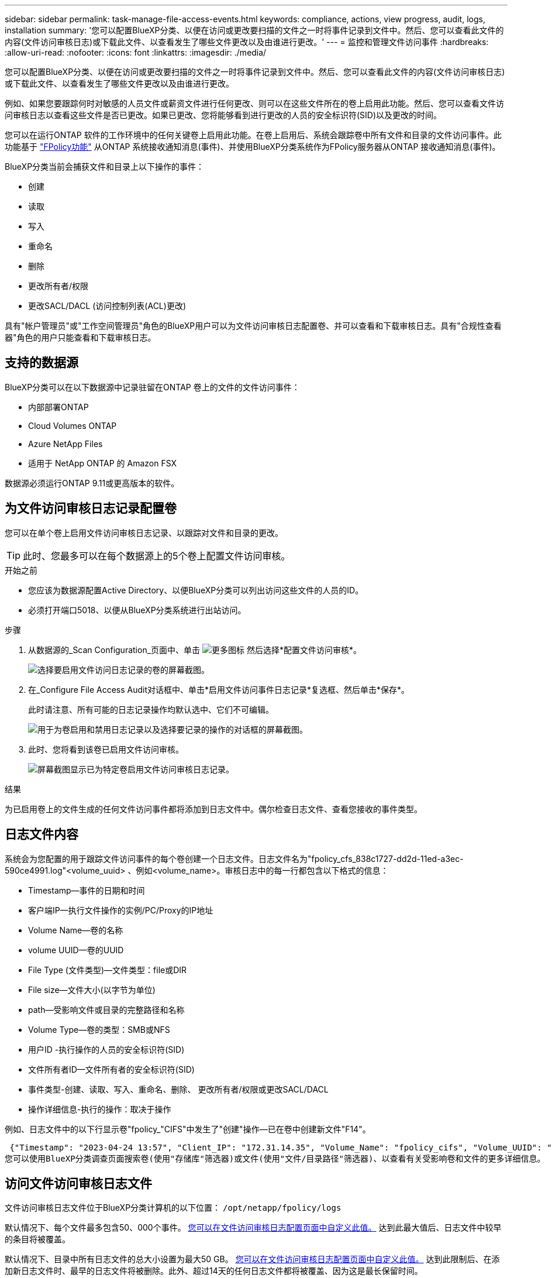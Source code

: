 ---
sidebar: sidebar 
permalink: task-manage-file-access-events.html 
keywords: compliance, actions, view progress, audit, logs, installation 
summary: '您可以配置BlueXP分类、以便在访问或更改要扫描的文件之一时将事件记录到文件中。然后、您可以查看此文件的内容(文件访问审核日志)或下载此文件、以查看发生了哪些文件更改以及由谁进行更改。' 
---
= 监控和管理文件访问事件
:hardbreaks:
:allow-uri-read: 
:nofooter: 
:icons: font
:linkattrs: 
:imagesdir: ./media/


[role="lead"]
您可以配置BlueXP分类、以便在访问或更改要扫描的文件之一时将事件记录到文件中。然后、您可以查看此文件的内容(文件访问审核日志)或下载此文件、以查看发生了哪些文件更改以及由谁进行更改。

例如、如果您要跟踪何时对敏感的人员文件或薪资文件进行任何更改、则可以在这些文件所在的卷上启用此功能。然后、您可以查看文件访问审核日志以查看这些文件是否已更改。如果已更改、您将能够看到进行更改的人员的安全标识符(SID)以及更改的时间。

您可以在运行ONTAP 软件的工作环境中的任何关键卷上启用此功能。在卷上启用后、系统会跟踪卷中所有文件和目录的文件访问事件。此功能基于 https://docs.netapp.com/us-en/ontap/nas-audit/two-parts-fpolicy-solution-concept.html["FPolicy功能"^] 从ONTAP 系统接收通知消息(事件)、并使用BlueXP分类系统作为FPolicy服务器从ONTAP 接收通知消息(事件)。

BlueXP分类当前会捕获文件和目录上以下操作的事件：

* 创建
* 读取
* 写入
* 重命名
* 删除
* 更改所有者/权限
* 更改SACL/DACL (访问控制列表(ACL)更改)


具有"帐户管理员"或"工作空间管理员"角色的BlueXP用户可以为文件访问审核日志配置卷、并可以查看和下载审核日志。具有"合规性查看器"角色的用户只能查看和下载审核日志。



== 支持的数据源

BlueXP分类可以在以下数据源中记录驻留在ONTAP 卷上的文件的文件访问事件：

* 内部部署ONTAP
* Cloud Volumes ONTAP
* Azure NetApp Files
* 适用于 NetApp ONTAP 的 Amazon FSX


数据源必须运行ONTAP 9.11或更高版本的软件。



== 为文件访问审核日志记录配置卷

您可以在单个卷上启用文件访问审核日志记录、以跟踪对文件和目录的更改。


TIP: 此时、您最多可以在每个数据源上的5个卷上配置文件访问审核。

.开始之前
* 您应该为数据源配置Active Directory、以便BlueXP分类可以列出访问这些文件的人员的ID。
* 必须打开端口5018、以便从BlueXP分类系统进行出站访问。


.步骤
. 从数据源的_Scan Configuration_页面中、单击 image:screenshot_horizontal_more_button.gif["更多图标"] 然后选择*配置文件访问审核*。
+
image:screenshot_compliance_file_access_audit_button.png["选择要启用文件访问日志记录的卷的屏幕截图。"]

. 在_Configure File Access Audit对话框中、单击*启用文件访问事件日志记录*复选框、然后单击*保存*。
+
此时请注意、所有可能的日志记录操作均默认选中、它们不可编辑。

+
image:screenshot_compliance_file_access_audit_dialog.png["用于为卷启用和禁用日志记录以及选择要记录的操作的对话框的屏幕截图。"]

. 此时、您将看到该卷已启用文件访问审核。
+
image:screenshot_compliance_file_access_audit_done.png["屏幕截图显示已为特定卷启用文件访问审核日志记录。"]



.结果
为已启用卷上的文件生成的任何文件访问事件都将添加到日志文件中。偶尔检查日志文件、查看您接收的事件类型。



== 日志文件内容

系统会为您配置的用于跟踪文件访问事件的每个卷创建一个日志文件。日志文件名为"fpolicy_cfs_838c1727-dd2d-11ed-a3ec-590ce4991.log"<volume_uuid> 、例如<volume_name>。审核日志中的每一行都包含以下格式的信息：

* Timestamp—事件的日期和时间
* 客户端IP—执行文件操作的实例/PC/Proxy的IP地址
* Volume Name—卷的名称
* volume UUID—卷的UUID
* File Type (文件类型)—文件类型：file或DIR
* File size—文件大小(以字节为单位)
* path—受影响文件或目录的完整路径和名称
* Volume Type—卷的类型：SMB或NFS
* 用户ID -执行操作的人员的安全标识符(SID)
* 文件所有者ID—文件所有者的安全标识符(SID)
* 事件类型-创建、读取、写入、重命名、删除、 更改所有者/权限或更改SACL/DACL
* 操作详细信息-执行的操作：取决于操作


例如、日志文件中的以下行显示卷"fpolicy_"CIFS"中发生了"创建"操作—已在卷中创建新文件"F14"。

 {"Timestamp": "2023-04-24 13:57", "Client_IP": "172.31.14.35", "Volume_Name": "fpolicy_cifs", "Volume_UUID": "838c1727-dd2d-11ed-a3ec-590ce4991", "File_Type": "FILE", "File_Size": 100, "Path": \\FPOLICY_CVO\fpolicy_cifs_share\dbs\f14, "Volume_Type": "SMB", "User_ID": "S-1-5-21-459977447-2546672318-3630509715-500", "File_Owner_ID": "S-1-5-32-544", "Event_Type": "CREATE", "Action_Details": {details}}
您可以使用BlueXP分类调查页面搜索卷(使用"存储库"筛选器)或文件(使用"文件/目录路径"筛选器)、以查看有关受影响卷和文件的更多详细信息。



== 访问文件访问审核日志文件

文件访问审核日志文件位于BlueXP分类计算机的以下位置： `/opt/netapp/fpolicy/logs`

默认情况下、每个文件最多包含50、000个事件。 <<配置文件访问审核日志设置,您可以在文件访问审核日志配置页面中自定义此值。>> 达到此最大值后、日志文件中较早的条目将被覆盖。

默认情况下、目录中所有日志文件的总大小设置为最大50 GB。 <<配置文件访问审核日志设置,您可以在文件访问审核日志配置页面中自定义此值。>> 达到此限制后、在添加新日志文件时、最早的日志文件将被删除。此外、超过14天的任何日志文件都将被覆盖、因为这是最长保留时间。

如果BlueXP分类安装在内部环境中的Linux计算机上、或者安装在云中部署的Linux计算机上、则可以直接导航到日志文件。

在云中部署BlueXP分类时、您需要通过SSH连接到BlueXP分类实例。您可以通过输入用户和密码或使用在安装BlueXP Connector期间提供的SSH密钥通过SSH连接到系统。SSH命令为：

 ssh -i <path_to_the_ssh_key> <machine_user>@<datasense_ip>
* <path_to_the_ssh_key>= ssh身份验证密钥的位置
* <machine_user>：
+
** 对于AWS：使用<EC2-user>
** 对于Azure：使用为BlueXP实例创建的用户
** 对于GCP：使用为BlueXP实例创建的用户


* <datasense_ip> = BlueXP分类虚拟机实例的IP地址


请注意、您需要修改安全组入站规则才能访问云中的系统。有关详细信息、请参见：

* https://docs.netapp.com/us-en/bluexp-setup-admin/reference-ports-aws.html["AWS中的安全组规则"^]
* https://docs.netapp.com/us-en/bluexp-setup-admin/reference-ports-azure.html["Azure中的安全组规则"^]
* https://docs.netapp.com/us-en/bluexp-setup-admin/reference-ports-gcp.html["Google Cloud中的防火墙规则"^]




== 配置文件访问审核日志设置

您可以为文件访问审核文件日志配置三个选项。这些设置适用于已在此BlueXP分类实例上配置文件访问审核日志记录的所有数据源。您可以从BlueXP分类_Configuration_页面的_File Access Audit Log_部分配置这些设置。

image:screenshot_compliance_file_access_audit_config.png["显示BlueXP分类配置页面中审核日志的配置设置的屏幕截图。"]

[cols="30,50"]
|===
| 审核日志选项 | Description 


| 日志文件位置 | 该位置当前已硬编码、可写入日志文件 `/opt/netapp/fpolicy/logs` 


| 审核日志的最大存储分配 | 目录中所有日志文件的总大小当前已硬编码为默认值50 GB。达到此限制后、最早的日志文件将自动删除。 


| 每个审核文件的最大审核事件数 | 每个文件当前都经过硬编码、最多可包含50、000个事件。达到此最大值后、在添加新事件时、旧事件将被删除。 
|===
请注意、这些设置当前已硬编码为默认设置。它们不能更改。
